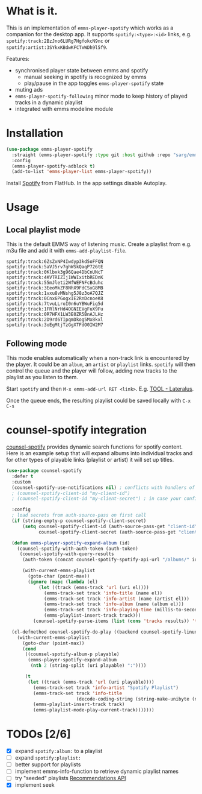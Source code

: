 * What is it.
This is an implementation of ~emms-player-spotify~ which works as a companion for the desktop app.
It supports =spotify:<type>:<id>= links, e.g. =spotify:track:2BzJno6LURg7HgfokcN9nc= or =spotify:artist:3SYkxKBdwKFCTxWDh9l5f9=.

Features:
- synchronised player state between emms and spotify
  - manual seeking in spotify is recognized by emms
  - play/pause in the app toggles ~emms-player-spotify~ state
- muting ads
- ~emms-player-spotify-following~ minor mode to keep history of played tracks in a dynamic playlist
- integrated with emms modeline module

* Installation
#+begin_src emacs-lisp
(use-package emms-player-spotify
  :straight (emms-player-spotify :type git :host github :repo "sarg/emms-spotify")
  :config
  (emms-player-spotify-adblock t)
  (add-to-list 'emms-player-list emms-player-spotify))
#+end_src

Install [[https://flathub.org/apps/details/com.spotify.Client][Spotify]] from FlatHub. In the app settings disable Autoplay.

* Usage
** Local playlist mode
This is the default EMMS way of listening music. Create a playlist from e.g. m3u file and add it with =emms-add-playlist-file=.
#+caption: TOOL-Lateralus.m3u
#+begin_example
spotify:track:6ZsZxNP4Iwdyp3kd5oFFQN
spotify:track:5aVJ5rv7ghWSkQaqP726tE
spotify:track:0Klbxk3g96Qae4DbCnUNcT
spotify:track:4KVTRIZIj1WWIxitbREDnK
spotify:track:55mJleti2WfWEFNFcBduhc
spotify:track:3EeoMkZF8NhX9FdCSxG8MB
spotify:track:1vxu8vMNshg5J8z3oA7QJZ
spotify:track:0Cnx6PGogxIE2RnDcnoeK8
spotify:track:7tvuLLroI0n6uYBWuFig5d
spotify:track:1FRlNrHd4OGNIEVgFuX9Fu
spotify:track:0R7HFX1LW3E0ZR5BnAJLHz
spotify:track:2D9rd6TIpqmDkog5Mx8kxl
spotify:track:3oEgMtjTzGgXTFdO0IW2M7
#+end_example

** Following mode
This mode enables automatically when a non-track link is encountered by the player. It could be an =album=, an =artist= or =playlist= links. =spotify= will then control the queue and the player will follow, adding new tracks to the playlist as you listen to them.

Start =spotify= and then =M-x emms-add-url RET <link>=. E.g. [[https://open.spotify.com/album/5l5m1hnH4punS1GQXgEi3T][TOOL - Lateralus]].

Once the queue ends, the resulting playlist could be saved locally with ~C-x C-s~
* counsel-spotify integration

[[https://melpa.org/#/counsel-spotify][counsel-spotify]] provides dynamic search functions for spotify content. Here is an example setup that will expand albums into individual tracks and for other types of playable links (playlist or artist) it will set up titles.

#+begin_src emacs-lisp
(use-package counsel-spotify
  :defer t
  :custom
  (counsel-spotify-use-notifications nil) ; conflicts with handlers of emms-player-spotify
  ; (counsel-spotify-client-id "my-client-id")
  ; (counsel-spotify-client-id "my-client-secret") ; in case your config is strictly private

  :config
  ; load secrets from auth-source-pass on first call
  (if (string-empty-p counsel-spotify-client-secret)
      (setq counsel-spotify-client-id (auth-source-pass-get "client-id" "Sites/spotify.com")
            counsel-spotify-client-secret (auth-source-pass-get "client-secret" "Sites/spotify.com")))

  (defun emms-player-spotify-expand-album (id)
    (counsel-spotify-with-auth-token (auth-token)
     (counsel-spotify-with-query-results
      (auth-token (concat counsel-spotify-spotify-api-url "/albums/" id "/tracks") results)

      (with-current-emms-playlist
        (goto-char (point-max))
        (ignore (mapc (lambda (el)
            (let ((track (emms-track 'url (uri el))))
              (emms-track-set track 'info-title (name el))
              (emms-track-set track 'info-artist (name (artist el)))
              (emms-track-set track 'info-album (name (album el)))
              (emms-track-set track 'info-playing-time (millis-to-seconds (duration-in-ms el)))
              (emms-playlist-insert-track track)))
          (counsel-spotify-parse-items (list (cons 'tracks results)) 'tracks)))))))

  (cl-defmethod counsel-spotify-do-play ((backend counsel-spotify-linux-backend) (playable counsel-spotify-playable))
    (with-current-emms-playlist
      (goto-char (point-max))
      (cond
       ((counsel-spotify-album-p playable)
        (emms-player-spotify-expand-album
         (nth 2 (string-split (uri playable) ":"))))

       (t
        (let ((track (emms-track 'url (uri playable))))
          (emms-track-set track 'info-artist "Spotify Playlist")
          (emms-track-set track 'info-title
                          (decode-coding-string (string-make-unibyte (name playable)) 'utf-8))
          (emms-playlist-insert-track track)
          (emms-playlist-mode-play-current-track)))))))
#+end_src

* TODOs [2/6]
- [X] expand =spotify:album:= to a playlist
- [ ] expand =spotify:playlist:=
- [ ] better support for playlists
- [ ] implement emms-info-function to retrieve dynamic playlist names
- [ ] try "seeded" playlists  [[https://developer.spotify.com/documentation/web-api/reference/#/operations/get-recommendations][Recommendations API]]
- [X] implement seek
